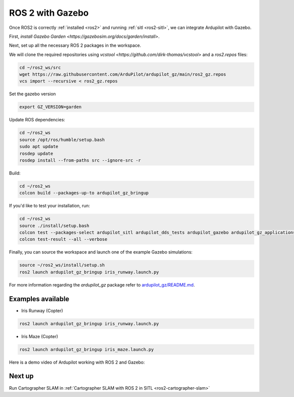 .. _ros2-gazebo:

=================
ROS 2 with Gazebo
=================

Once ROS2 is correctly :ref:`installed <ros2>` and running :ref:`sitl <ros2-sitl>`, we can integrate Ardupilot with Gazebo. 

First, `install Gazebo Garden <https://gazebosim.org/docs/garden/install>`.

Next, set up all the necessary ROS 2 packages in the workspace.

We will clone the required repositories using `vcstool <https://github.com/dirk-thomas/vcstool>` and a `ros2.repos` files:

.. code-block:: bash

    cd ~/ros2_ws/src
    wget https://raw.githubusercontent.com/ArduPilot/ardupilot_gz/main/ros2_gz.repos
    vcs import --recursive < ros2_gz.repos

Set the gazebo version

.. code-block:: bash

    export GZ_VERSION=garden

Update ROS dependencies:

.. code-block:: bash

    cd ~/ros2_ws
    source /opt/ros/humble/setup.bash
    sudo apt update
    rosdep update
    rosdep install --from-paths src --ignore-src -r

Build:

.. code-block:: bash

    cd ~/ros2_ws
    colcon build --packages-up-to ardupilot_gz_bringup

If you'd like to test your installation, run:

.. code-block:: bash

    cd ~/ros2_ws
    source ./install/setup.bash
    colcon test --packages-select ardupilot_sitl ardupilot_dds_tests ardupilot_gazebo ardupilot_gz_applications ardupilot_gz_description ardupilot_gz_gazebo ardupilot_gz_bringup
    colcon test-result --all --verbose

Finally, you can source the workspace and launch one of the example Gazebo simulations: 

.. code-block:: bash

    source ~/ros2_ws/install/setup.sh
    ros2 launch ardupilot_gz_bringup iris_runway.launch.py

For more information regarding the `ardupilot_gz` package refer to `ardupilot_gz/README.md <https://github.com/ArduPilot/ardupilot_gz#ardupilot_gz>`__.

Examples available
==================

- Iris Runway (Copter)

.. code-block:: bash

    ros2 launch ardupilot_gz_bringup iris_runway.launch.py

- Iris Maze (Copter)

.. code-block:: bash

    ros2 launch ardupilot_gz_bringup iris_maze.launch.py

Here is a demo video of Ardupilot working with ROS 2 and Gazebo:

..  youtube:: HZKXrSAE-ac
    :width: 100%


Next up
=======

Run Cartographer SLAM in :ref:`Cartographer SLAM with ROS 2 in SITL <ros2-cartographer-slam>`